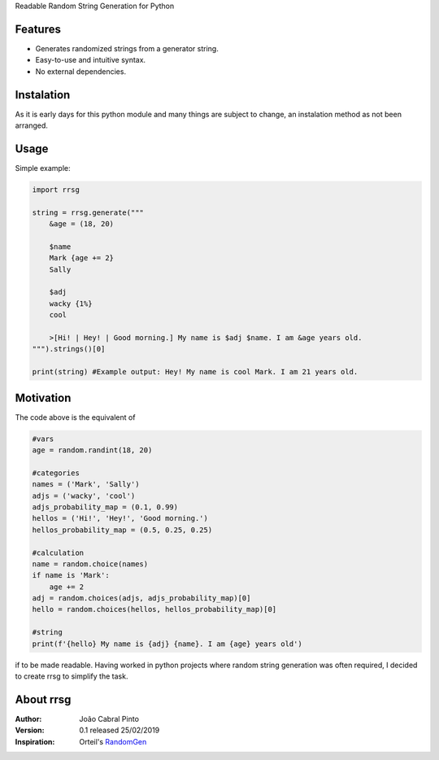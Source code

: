 Readable Random String Generation for Python

Features
--------
- Generates randomized strings from a generator string.
- Easy-to-use and intuitive syntax.
- No external dependencies.

Instalation
-----------
As it is early days for this python module and many things are subject to change, an instalation method as not been arranged.

Usage
-----
Simple example:

.. code-block:: python
    
    import rrsg
    
    string = rrsg.generate("""
        &age = (18, 20)
        
        $name
        Mark {age += 2}
        Sally
        
        $adj
        wacky {1%}
        cool
        
        >[Hi! | Hey! | Good morning.] My name is $adj $name. I am &age years old.
    """).strings()[0]
    
    print(string) #Example output: Hey! My name is cool Mark. I am 21 years old.

Motivation
----------
The code above is the equivalent of

.. code-block:: python

    #vars
    age = random.randint(18, 20)

    #categories
    names = ('Mark', 'Sally')
    adjs = ('wacky', 'cool')
    adjs_probability_map = (0.1, 0.99)
    hellos = ('Hi!', 'Hey!', 'Good morning.')
    hellos_probability_map = (0.5, 0.25, 0.25)

    #calculation
    name = random.choice(names)
    if name is 'Mark':
        age += 2
    adj = random.choices(adjs, adjs_probability_map)[0]
    hello = random.choices(hellos, hellos_probability_map)[0]

    #string
    print(f'{hello} My name is {adj} {name}. I am {age} years old')
    
if to be made readable. Having worked in python projects where random string generation was often required, I decided to create rrsg to simplify the task.

About rrsg
----------
:Author: João Cabral Pinto
:Version: 0.1 released 25/02/2019
:Inspiration: Orteil's RandomGen_

.. _RandomGen: http://orteil.dashnet.org/randomgen/
